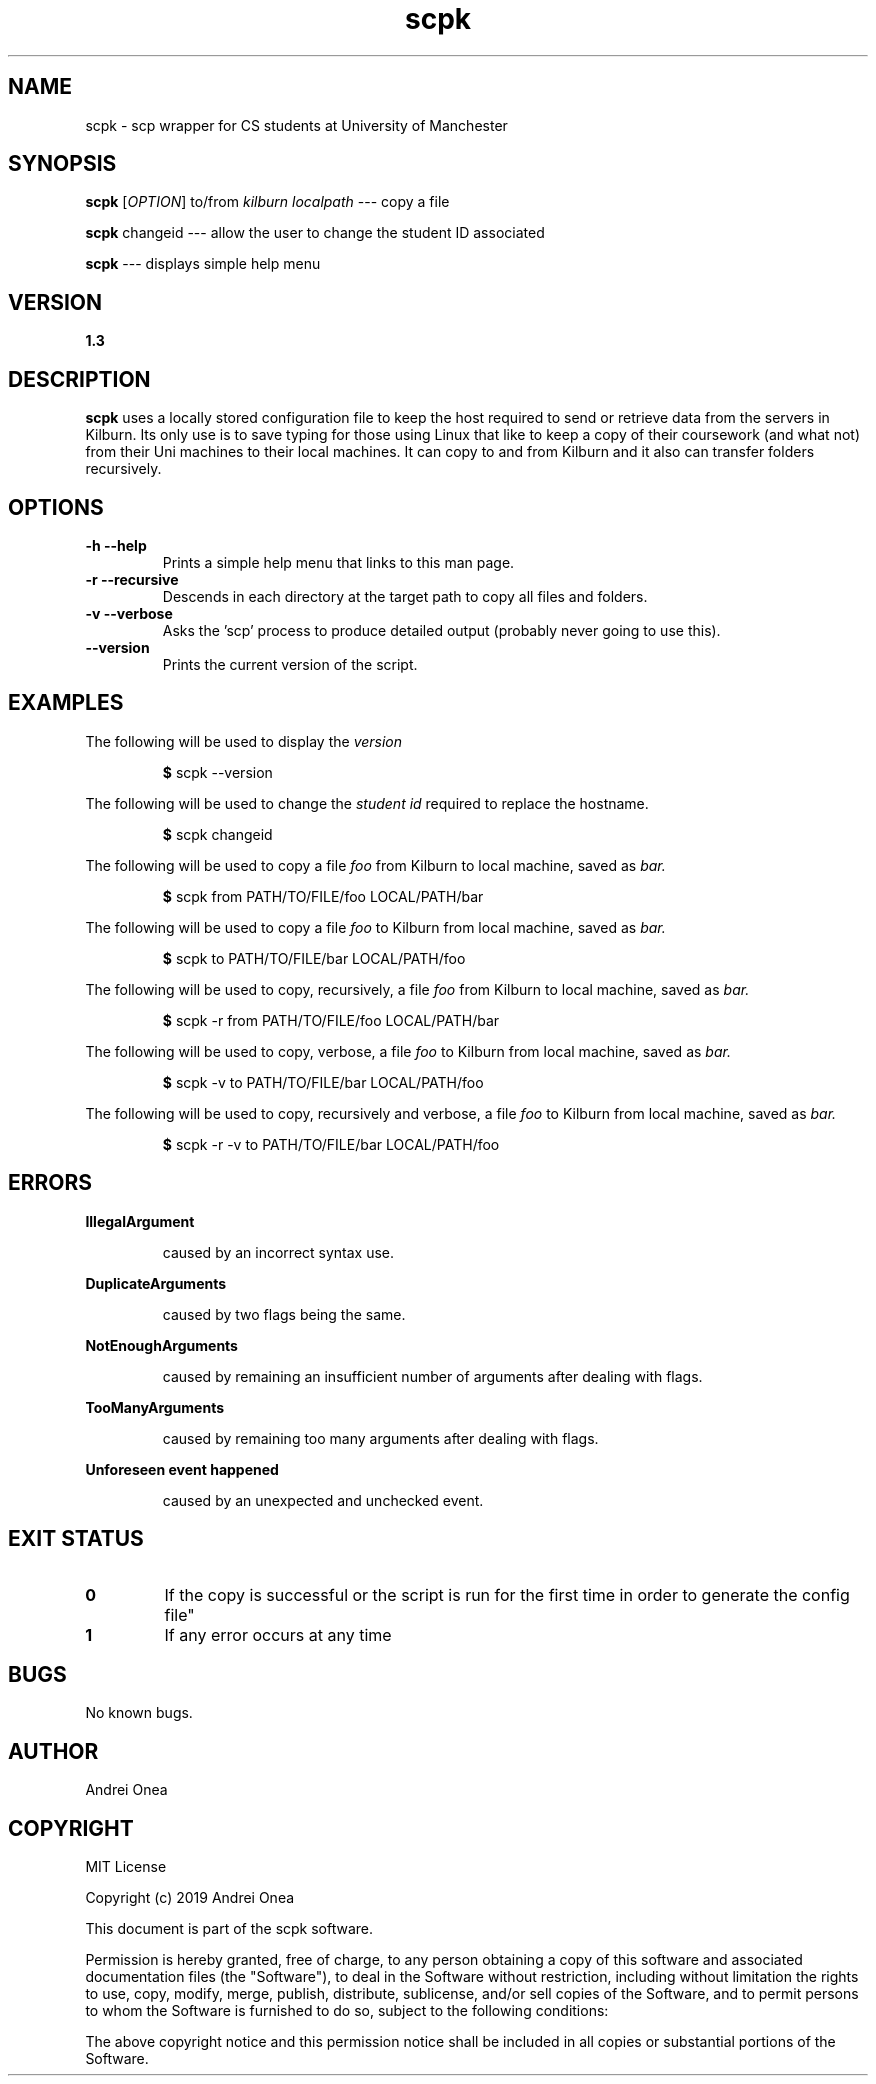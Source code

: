 .\" manpage for scpk
.\" Contact Andrei Onea for bugs or suggestions
.TH scpk 1 "24 February 2019" "version 1.0.1" "scpk manpage"
.SH NAME
scpk - scp wrapper for CS students at University of Manchester
.SH SYNOPSIS
.B scpk
.RI "[" OPTION "] to/from
.I kilburn
.I localpath 
--- copy a file
.PP
.B scpk
changeid --- allow the user to change the student ID associated
.PP
.B scpk 
--- displays simple help menu
.SH VERSION
.B 1.3
.SH DESCRIPTION
.B scpk
uses a locally stored configuration file to keep the host required to send or
retrieve data from the servers in Kilburn. Its only use is to save typing for
those using Linux that like to keep a copy of their coursework (and what not)
from their Uni machines to their local machines. It can copy to and from
Kilburn and it also can transfer folders recursively.
.SH OPTIONS
.TP
.B "-h --help" 
.RB "Prints a simple help menu that links to this man page."
.TP
.B "-r --recursive"
.RB "Descends in each directory at the target path to copy all files and folders."
.TP
.B "-v --verbose"
.RB "Asks the 'scp' process to produce detailed output (probably never going to use this)."
.TP
.B "--version"
.RB "Prints the current version of the script."
.SH EXAMPLES
The following will be used to display the
.I version
.PP
.RS
.BR $ " scpk --version
.RE
.PP
The following will be used to change the
.I student id
required to replace the hostname.
.PP
.RS
.BR $ " scpk changeid
.RE
.PP
The following will be used to copy a file
.I foo
from Kilburn to local machine, saved as 
.I bar.
.PP
.RS
.BR $ " scpk from PATH/TO/FILE/foo LOCAL/PATH/bar 
.RE
.PP
The following will be used to copy a file
.I foo
to Kilburn from local machine, saved as 
.I bar.
.PP
.RS
.BR $ " scpk to PATH/TO/FILE/bar LOCAL/PATH/foo
.RE
.PP
The following will be used to copy, recursively, a file
.I foo
from Kilburn to local machine, saved as 
.I bar.
.PP
.RS
.BR $ " scpk -r from PATH/TO/FILE/foo LOCAL/PATH/bar 
.RE
.PP
The following will be used to copy, verbose, a file
.I foo
to Kilburn from local machine, saved as 
.I bar.
.PP
.RS
.BR $ " scpk -v to PATH/TO/FILE/bar LOCAL/PATH/foo
.RE
.PP
The following will be used to copy, recursively and verbose, a file
.I foo
to Kilburn from local machine, saved as 
.I bar.
.PP
.RS
.BR $ " scpk -r -v to PATH/TO/FILE/bar LOCAL/PATH/foo
.SH ERRORS
.TP
.B IllegalArgument
.PP
.RS
caused by an incorrect syntax use.
.RE
.PP
.B DuplicateArguments
.PP
.RS
caused by two flags being the same.
.RE
.PP
.B NotEnoughArguments
.PP
.RS
caused by remaining an insufficient number of arguments after dealing with flags.
.RE
.PP
.B TooManyArguments
.PP
.RS
caused by remaining too many arguments after dealing with flags.
.RE
.PP
.B Unforeseen event happened
.PP
.RS
caused by an unexpected and unchecked event.
.SH EXIT STATUS
.TP
.B 0
.RB "If the copy is successful or the script is run for the first time in order
to generate the config file"
.TP
.B 1
.RB "If any error occurs at any time"
.SH BUGS
No known bugs.
.SH AUTHOR
Andrei Onea
.SH COPYRIGHT
MIT License
.PP
Copyright (c) 2019 Andrei Onea
.PP
This document is part of the scpk software.
.PP
Permission is hereby granted, free of charge, to any person obtaining a copy
of this software and associated documentation files (the "Software"), to deal
in the Software without restriction, including without limitation the rights
to use, copy, modify, merge, publish, distribute, sublicense, and/or sell
copies of the Software, and to permit persons to whom the Software is
furnished to do so, subject to the following conditions:
.PP
The above copyright notice and this permission notice shall be included in
all copies or substantial portions of the Software.
